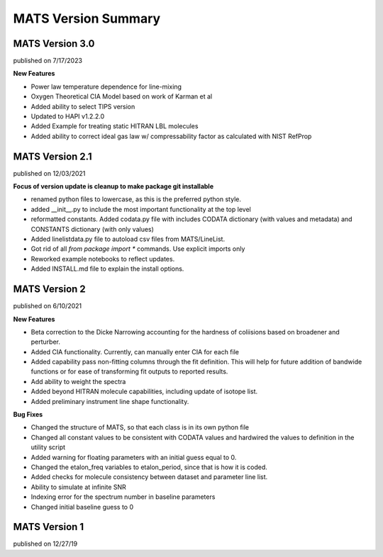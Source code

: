 MATS Version Summary
====================

MATS Version 3.0
++++++++++++++++
published on 7/17/2023

**New Features**

- Power law temperature dependence for line-mixing
- Oxygen Theoretical CIA Model based on work of Karman et al
- Added ability to select TIPS version
- Updated to HAPI v1.2.2.0
- Added Example for treating static HITRAN LBL molecules
- Added ability to correct ideal gas law w/ compressability factor as calculated with NIST RefProp

MATS Version 2.1
++++++++++++++++
published on 12/03/2021

**Focus of version update is cleanup to make package git installable**

- renamed python files to lowercase, as this is the preferred python style.
- added __init__.py to include the most important functionality at the top level
- reformatted constants.  Added codata.py file with includes CODATA dictionary (with values and metadata) and CONSTANTS dictionary (with only values)
- Added linelistdata.py file to autoload csv files from MATS/LineList.
- Got rid of all `from package import *` commands.  Use explicit imports only
- Reworked example notebooks to reflect updates.
- Added INSTALL.md file to explain the install options.  


MATS Version 2
++++++++++++++
published on 6/10/2021

**New Features**

- Beta correction to the Dicke Narrowing accounting for the hardness of coliisions based on broadener and perturber.  
- Added CIA functionality.  Currently, can manually enter CIA for each file
- Added capability pass non-fitting columns through the fit definition.  This will help for future addition of bandwide functions or for ease of transforming fit outputs to reported results.
- Add ability to weight the spectra
- Added beyond HITRAN molecule capabilities, including update of isotope list.
- Added preliminary instrument line shape functionality.


**Bug Fixes**

- Changed the structure of MATS, so that each class is in its own python file
- Changed all constant values to be consistent with CODATA values and hardwired the values to definition in the utility script
- Added warning for floating parameters with an initial guess equal to 0.
- Changed the etalon_freq variables to etalon_period, since that is how it is coded.
- Added checks for molecule consistency between dataset and parameter line list.
- Ability to simulate at infinite SNR
- Indexing error for the spectrum number in baseline parameters
- Changed initial baseline guess to 0

MATS Version 1
++++++++++++++
published on 12/27/19


